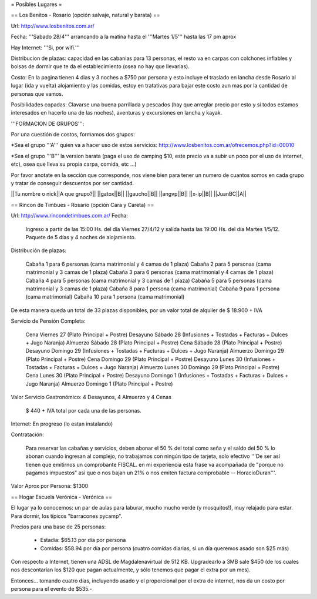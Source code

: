 = Posibles Lugares =

== Los Benitos - Rosario (opción salvaje, natural y barata) ==

Url: http://www.losbenitos.com.ar/

Fecha: '''Sabado 28/4''' arrancando a la matina hasta el '''Martes 1/5''' hasta las 17 pm aprox

Hay Internet: '''Si, por wifi.'''

Distribucion de plazas: capacidad en las cabanias para 13 personas, el resto va en carpas con colchones inflables y bolsas de dormir que te da el establecimiento (osea no hay que llevarlas).

Costo: En la pagina tienen 4 dias y 3 noches a $750 por persona y esto incluye el traslado en lancha desde Rosario al lugar (ida y vuelta) alojamiento y las comidas, estoy en tratativas para
bajar este costo aun mas por la cantidad de personas que vamos.

Posibilidades copadas: Clavarse una buena parrillada y pescados (hay que arreglar precio por esto y si todos estamos interesados en hacerlo una de las noches), aventuras y excursiones en lancha y kayak.

'''FORMACION DE GRUPOS''':

Por una cuestión de costos, formamos dos grupos:

*Sea el grupo '''A''' quien va a hacer uso de estos servicios: http://www.losbenitos.com.ar/ofrecemos.php?id=00010

*Sea el grupo '''B''' la version barata (paga el uso de camping $10, este precio va a subir un poco por el uso de internet, etc), osea que lleva su propia carpa, comida, etc ...)

Por favor anotate en la sección que corresponde, nos viene bien para tener un numero de cuantos somos en cada grupo y tratar de conseguir descuentos por ser cantidad.

||Tu nombre o nick||A que grupo?||
||gatox||B||
||gaucho||B||
||angvp||B||
||x-ip||B||
||JuanBC||A||


== Rincon de Timbues - Rosario (opción Cara y Careta) ==

Url: http://www.rincondetimbues.com.ar/
Fecha:

    Ingreso a partir de las 15:00 Hs. del día Viernes 27/4/12 y salida hasta las 19:00 Hs. del día Martes 1/5/12. Paquete de 5 días y 4 noches de alojamiento.

Distribución de plazas:

    Cabaña 1 para 6 personas (cama matrimonial y 4 camas de 1 plaza)
    Cabaña 2 para 5 personas (cama matrimonial y 3 camas de 1 plaza)
    Cabaña 3 para 6 personas (cama matrimonial y 4 camas de 1 plaza)
    Cabaña 4 para 5 personas (cama matrimonial y 3 camas de 1 plaza)
    Cabaña 5 para 5 personas (cama matrimonial y 3 camas de 1 plaza)
    Cabaña 8 para 1 persona (cama matrimonial)
    Cabaña 9 para 1 persona (cama matrimonial)
    Cabaña 10 para 1 persona (cama matrimonial)

De esta manera queda un total de 33 plazas disponibles, por un valor total de alquiler de $ 18.900 + IVA
 
Servicio de Pensión Completa:

    Cena Viernes 27 (Plato Principal + Postre)
    Desayuno Sábado 28 (Infusiones + Tostadas + Facturas + Dulces + Jugo Naranja)
    Almuerzo Sábado 28 (Plato Principal + Postre)
    Cena Sábado 28 (Plato Principal + Postre)
    Desayuno Domingo 29 (Infusiones + Tostadas + Facturas + Dulces + Jugo Naranja)
    Almuerzo Domingo 29 (Plato Principal + Postre)
    Cena Domingo 29 (Plato Principal + Postre)
    Desayuno Lunes 30 (Infusiones + Tostadas + Facturas + Dulces + Jugo Naranja)
    Almuerzo Lunes 30 Domingo 29 (Plato Principal + Postre)
    Cena Lunes 30 (Plato Principal + Postre)
    Desayuno Domingo 1 (Infusiones + Tostadas + Facturas + Dulces + Jugo Naranja)
    Almuerzo Domingo 1 (Plato Principal + Postre)

Valor Servicio Gastronómico: 4 Desayunos,  4 Almuerzo y 4 Cenas

    $ 440 + IVA total por cada una de las personas.

Internet: En progreso (lo estan instalando)

Contratación:

    Para reservar las cabañas y servicios, deben abonar el 50 % del total como seña  y el saldo del 50 % lo abonan cuando ingresan al complejo, no trabajamos con ningún tipo de tarjeta, solo efectivo '''De ser así tienen que emitirnos un comprobante FISCAL. en mi experiencia esta frase va acompañada de "porque no pagamos impuestos" asi que o nos bajan un 21% o nos emiten factura comprobable -- HoracioDuran'''.

Valor Aprox por Persona: $1300

== Hogar Escuela Verónica - Verónica ==

El lugar ya lo conocemos: un par de aulas para laburar, mucho mucho verde (y mosquitos!), muy relajado para estar. Para dormir, los típicos "barracones pycamp".

Precios para una base de 25 personas:

 * Estadía: $65.13 por día por persona

 * Comidas: $58.94 por día por persona (cuatro comidas diarias, si un día queremos asado son $25 más)

Con respecto a Internet, tienen una ADSL de Magdalenavirtual de 512 KB. Upgradearlo a 3MB sale $450 (de los cuales nos descontarían los $120 que pagan actualmente, y sólo tenemos que pagar el extra por un mes).

Entonces... tomando cuatro días, incluyendo asado y el proporcional por el extra de internet, nos da un costo por persona para el evento de $535.-
